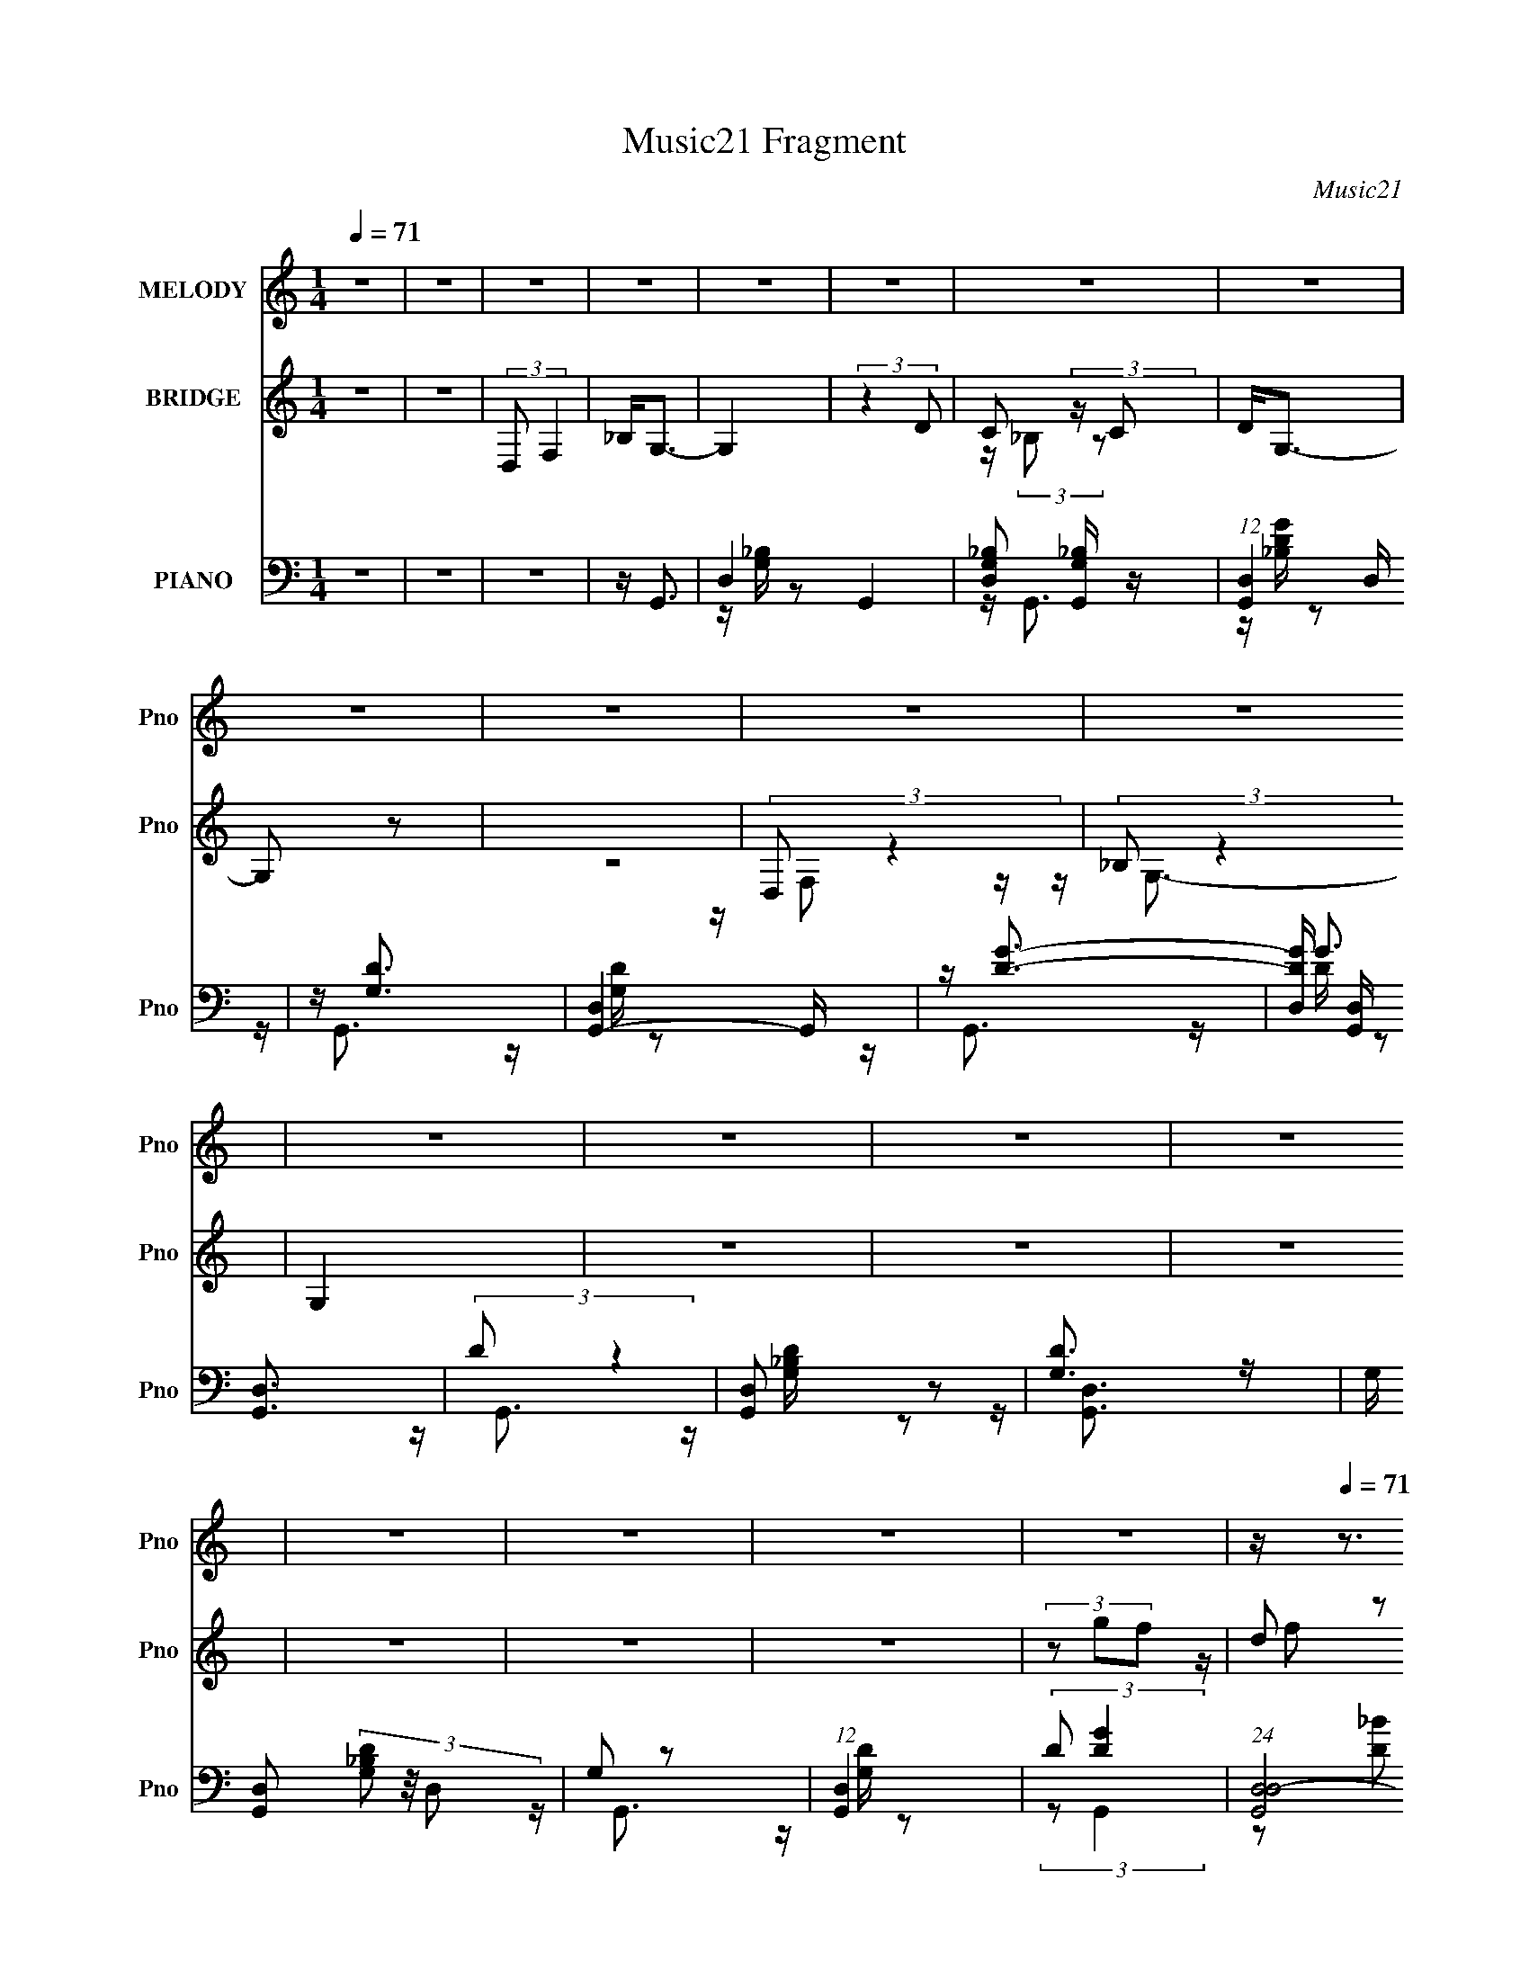 X:1
T:Music21 Fragment
C:Music21
%%score 1 ( 2 3 ) ( 4 5 6 7 )
L:1/16
Q:1/4=71
M:1/4
I:linebreak $
K:none
V:1 treble nm="MELODY" snm="Pno"
V:2 treble nm="BRIDGE" snm="Pno"
V:3 treble 
L:1/4
V:4 bass nm="PIANO" snm="Pno"
V:5 bass 
V:6 bass 
V:7 bass 
L:1/4
V:1
 z4 | z4 | z4 | z4 | z4 | z4 | z4 | z4 | z4 | z4 | z4 | z4 | z4 | z4 | z4 | z4 | z4 | z4 | z4 | %19
 z4 | z[Q:1/4=71] z3 | z4 | z4 | (3:2:2z4[Q:1/4=70] z2 | z4 | z4 | z4 | z3[Q:1/4=71] z | z4 | z4 | %30
 z4 | z4 |[Q:1/4=72] z FG z | FG2 z | _B4- | B z3 | z cc_B | z (3:2:1c4 G- | G2 (3:2:2z _B2 | %39
 cd2 z | dd2 z | dd2c | z2 c z | _Bc2[Q:1/4=71]G- | G z G z | F2<G2 | (3:2:2z4 _B2 | cd2 z | %48
 d2d z | c2<c2 | (3:2:2z2 c4 | f2<g2[Q:1/4=71] | (3d2 z2 d2 | c2<d2 | z (3d2 z/ c2 | _Bd2 z | c4- | %57
 c2 z2 | (3z2 _B2B2 |[Q:1/4=71] G (3:2:1_B2 G F- | F4- | F z3 | z4 | z3[Q:1/4=71] z | z GG z | %65
 FG2 z | _B4- | B z3 | z cc_B | z (3:2:1c4 G- | G2 (3:2:2z _B2 | cd2 z | dd2 z | dc2c- | %74
 (3:2:2c/ z (3:2:2z/ c2 (3:2:1z2 | _Bc2G- |[Q:1/4=71] G z G z | F2<G2 | (3:2:2z4 _B2 | cd2 z | %80
 d2<d2 | c2<c2 | (3:2:2c2 c4 | f2<g2 | (3d2 z2 d2 | c2<d2 | z (3d2 z/ c2 | _Bd2 z | c4- | c2 z2 | %90
 (3z2 _B2B2 | Gc2_B- | B4- | B4 | z4 | z4 | z g2g | z g2g | z2 fd | z g2f | z (3:2:1f2 f z | %101
 dg2 z | f4- | f z3 | z g2 z | gg2g- | g z fd | z g3 | f4 d | z f3- | f z d z | f2<g2 | z g2 z | %113
 ga2 z | a2>f2 | z _b3[Q:1/4=71] | z a3- | a2<g2 | z (3d2 z/ c2 | _Bc2 z | c3[Q:1/4=71] z | %121
 _Bc2 z | Fgg z | dg2 z | (3:2:1f4 g z | f2<f2- | f4 | z4 | z GG z |[Q:1/4=71] FG2 z | _B4- | %131
 B z3 | z cc_B | z (3:2:1c4 G- | G2 (3:2:2z _B2 | cd2 z | dd2 z | dc2[Q:1/4=71]c- | %138
 (3:2:2c/ z (3:2:2z/ c2 (3:2:1z2 | _Bc2G- | G z G z | F2<G2 | (3:2:2z4 _B2 | cd2 z | d2<d2 | %145
 c2<c2 | (3:2:2c2 c4 | f2<g2 | (3d2 z2 d2 | c2<d2 | z (3d2 z/ c2 | _Bd2 z | c4- | c2 z2 | %154
 z[Q:1/4=70] (3:2:2z/ _B-(3:2:2BB2 | Gc2_B- | B4- |[Q:1/4=71] B4 | z4 | z4 | z4 | z4 | z4 | z4 | %164
 z4 | z4 | z4 | z4 | z4 | z4 | z4 | z4 | z4 | z4 | z4 | z4 | z4 | z4 | z4 | z4 | z4 | z4 | z4 | %183
 z4 | z4 | z4 | z4 | z4 | z4 | z4 | z4 |[Q:1/4=72] z4 | z g2g | z g2[Q:1/4=71]g | z2 fd | z g2f | %196
 z (3:2:1f2[Q:1/4=70] f z | dg2 z | f4- | f z3 | z g2 z | gg2g- | g z fd | z g3 | f4 d | z f3- | %206
 f z d z | f2<g2 | z g2 z | ga2 z | a2>[Q:1/4=71]f2 | z _b3 | z a3- | a2<g2 | z (3d2 z/ c2 | %215
 _Bc2 z | c3 z | _Bc2 z | Fg[Q:1/4=72]g z | dg2 z | (3:2:1f4 g z | f2<f2- | f4 |[Q:1/4=71] z4 | %224
 z GG z | FG2 z | _B4- | B z3 | z cc_B | z[Q:1/4=71] (3:2:1c4 G- | G2 (3:2:2z _B2 | cd2 z | dd2 z | %233
 dc2c- | (3:2:2c/ z (3:2:2z/ c2 (3:2:1z2 | _Bc2G- | G z G z | F2<G2 | (3:2:2z4 _B2 | cd2 z | %240
 d2<d2 | c2<c2 | (3:2:2c2 c4 | f2<g2 | (3d2 z2 d2 | c2<d2 | z (3d2 z/ c2 | _Bd2 z | c4-[Q:1/4=72] | %249
 c2 z2 | (3z2 _B2B2 | Gc2[Q:1/4=71]_B- | B4- | B4 | z (3d2 z/ c2 | _Bd2 z | c4- | c4 | %258
 z (3_B2 z/ B2 | Gc2 z | _B4- |[Q:1/4=71] B4 | z dc z | _Bd2 z | c4- | c4-[Q:1/4=71] | %266
 c (3:2:2z/ _B-(3:2:2BG2 | (3:2:2c4 _B2-[Q:1/4=71] |[Q:1/4=70] B4- | (3:2:2B4 z2 | z A3- | A2<G2- | %272
[Q:1/4=71] G4- | G3 z |] %274
V:2
 z4 | z4 | (3:2:2D,2 F,4 | _B,2<G,2- | G,4 | (3:2:2z4 D2 | C2 (3:2:2z C2 | D2<G,2- | G,2 z2 | z4 | %10
 (3:2:2D,2 z4 | (3:2:2_B,2 z4 | G,4 | z4 | z4 | z4 | z4 | z4 | z4 | (3z2 g2f2 | %20
[Q:1/4=71] (3d2 z2 d2 | c(3:2:2d2 z2 | (3:2:2_B2 z B z |[Q:1/4=70] (3:2:2G2 z G z | %24
 (3:2:4F2 z F2 z | z (3:2:2F2 z C | z (3:2:2D2 z _B, | z G,2[Q:1/4=71] z | z4 | z4 | z4 | z4 | %32
[Q:1/4=72] z4 | z4 | z2 _B, z | F2<_E2- | E4 | z4 | z4 | z4 | z4 | z4 | z4 | z2[Q:1/4=71] z2 | z4 | %45
 z4 | (3:2:2D2 z _B, z | G,2<_B,2- | B,4 | z4 | z4 | z2[Q:1/4=71] z2 | z4 | z4 | z4 | z4 | z3 G, | %57
 z ^C=C2- | C3 (3:2:1_B,2 |[Q:1/4=71] G,2<F,2- | F,4 | z4 | z4 | z3[Q:1/4=71] z | z4 | z4 | %66
 z (3:2:2G,2 z2 | (3:2:2F2 z4 | E3 z | z4 | z4 | z4 | z4 | z4 | z4 | z4 |[Q:1/4=71] z4 | z4 | z4 | %79
 z4 | z4 | z4 | z4 | z4 | z4 | z4 | (3D2G2F2 | D2<C2- | C4- | C z3 | z4 | z4 | z4 | z2 _B, z | %94
 (3C2D2 z/ F- | F2<G2- | G2 z2 | z [_BG]3- | [BG]2 z2 | z [FD]3- | [FD]4- | [FD]2 z2 | %102
 z (3:2:2D2 z F | z ^F z2 | G4- | G4 | z [G_E]3- | [GE]2<F2- | F4- | F4- | F2(3:2:2F2 z | z ^F z2 | %112
 G4 | z [FA]3- | (12:7:2[FA]4 z/ (3:2:1G2 | F2<_B2[Q:1/4=71] | z A3 | z G3- | G z3 | z [_EG]3- | %120
 [EG]4-[Q:1/4=71] | [EG]4- | [EG]3 z | z F3- | F2(3:2:2F2 z | z F z2 | z4 | z4 | z4 | %129
[Q:1/4=71] z4 | z (3:2:2G,2 z2 | (3:2:2F2 z4 | E3 z | z4 | z4 | z4 | z4 | (3:2:2z2[Q:1/4=71] z4 | %138
 z4 | z4 | z4 | z4 | z4 | z4 | z4 | z4 | z4 | z4 | z4 | z4 | (3D2G2F2 | D2<C2- | C4- | C z3 | %154
 z[Q:1/4=70] z3 | z4 | z4 |[Q:1/4=71] z4 | z [FA]3- | [FA]2<[GD]2 | z GG z | FG2 z | _B4- | B z3 | %164
 z cc_B | z (3:2:2c4 z/ | G2 (3:2:2z _B2 | cd2 z | dd2 z | dc2c- | %170
 (3:2:2c/ z (3:2:2z/ c2 (3:2:1z2 | _Bc2G- | G z G z | F2<G2 | (3:2:2z4 _B2 | cd2 z | d2<d2 | %177
 c2<c2 | (3:2:2c2 c4 | f2<g2 | (3d2 z2 d2 | c2<d2 | z (3d2 z/ c2 | _Bd2 z | c4- | c2 z2 | %186
 (3z2 _B2B2 | Gc2_B- | B3 z | z2 _B, z | (3C2D2 z/ F- |[Q:1/4=72] F2<G2- | G2 z2 | %193
 z [_BG]3-[Q:1/4=71] | [BG]2 z2 | z [FD]3- | [FD]4-[Q:1/4=70] | [FD]2 z2 | z (3:2:2D2 z F | %199
 z ^F z2 | G4- | G4 | z [G_E]3- | [GE]2<F2- | F4- | F4- | F2(3:2:2F2 z | z ^F z2 | G4 | z [FA]3- | %210
 (12:7:2[FA]4[Q:1/4=71] z/ (3:2:1G2 | F2<_B2 | z A3 | z G3- | G z3 | z [_EG]3- | [EG]4- | [EG]4- | %218
 [EG]3[Q:1/4=72] z | z F3- | F2(3:2:2F2 z | z F z2 | z4 |[Q:1/4=71] z4 | z4 | z4 | z (3:2:2G,2 z2 | %227
 (3:2:2F2 z4 | E3 z | z[Q:1/4=71] z3 | z4 | z4 | z4 | z4 | z4 | z4 | z4 | z4 | z4 | z4 | z4 | z4 | %242
 z4 | z4 | z4 | z4 | (3D2G2F2 | D2<C2- | C4-[Q:1/4=72] | C z3 | z4 | z3[Q:1/4=71] z | z4 | z4 | %254
 z4 | z4 | z4 | (3:2:2[^cd]2 =c4- | c4 | z4 | z4 |[Q:1/4=71] z4 | _B(3c2 z/ B2 | c^c z2 | c4- | %265
 c2<[FA]2-[Q:1/4=71] | [FA] z3 | z [d_B]3-[Q:1/4=71] |[Q:1/4=70] [dB]3 z | z4 | z4 | z4 | %272
[Q:1/4=71] z4 | z4 | z2 G z | F2<G2- | G4- | G2 z F | GA z [AG] | z F z2 | D4- | %281
 (3:2:2D/ z (6:5:2z2 C2 | D(3:2:2F2 z2 | D4- | D z3 | z4 | z2 [fg] z | a4- | a2fg | d4- | %290
 (3d2 z2 c2 | g (3:2:2c4 z/ | d4- | d4 (3:2:1_B2 | c(3d2 z/ _B2 | (3:2:2c2[dc]2_B (3:2:1z/ | G4- | %297
 G3 z | (3:2:2z4 F2 | G2<G2- | G4- | G (6:5:2z2 ^c2 | c(3:2:2_B2 z2 | [Fd][^fg]=f z | d[d^fg]=fd | %305
 z (3[df]2 z/ [^cd]2 | c(3_B2 z/ G2 | (3F2[^FG]2=F2 | (3D2C2 z/ _B, | z (3F,2 z/ G,2- | G,4- | %311
 G,4- | (3:2:2G, z2 z2 |] %313
V:3
 x | x | x | x | x | x | z/4 (3:2:2_B,/ z/ | x | x | x | z/4 F,/ z/4 | z/4 G,3/4- | x | x | x | x | %16
 x | x | x | x | z/4 (3:2:2f/ z/ | z/ c/ | z/4 (3:2:2c/ z/ | z/4 (3:2:2_B/ z/ | %24
 z/4 (3:2:2G/ z/4 D/4 | z/ (3:2:2D/ z/4 | z/ C/4 z/4 | x | x | x | x | x | x | x | x | x | x | x | %38
 x | x | x | x | x | x | x | x | z/4 C/4 z/ | x | x | x | x | x | x | x | x | x | x | %57
 z/4 (3:2:2D/ z/ | x13/12 | x | x | x | x | x | x | x | z/ _B,/4 z/4 | z/4 _E3/4- | x | x | x | x | %72
 x | x | x | x | x | x | x | x | x | x | x | x | x | x | z/4 ^F/4 z/ | x | x | x | x | x | x | x | %94
 z/4 ^C/4_E/4 z/4 | x | x | x | x | x | x | x | z/ (3:2:2_E/ z/4 | z/4 G3/4- | x | x | x | x | x | %109
 x | z3/4 D/4 | z/4 G3/4- | x | x | x | x | x | x | x | x | x | x | x | x | z3/4 G/4 | x | x | x | %128
 x | x | z/ _B,/4 z/4 | z/4 _E3/4- | x | x | x | x | x | x | x | x | x | x | x | x | x | x | x | %147
 x | x | x | z/4 ^F/4 z/ | x | x | x | x | x | x | x | x | x | x | x | x | x | x | z3/4 G/4- | x | %167
 x | x | x | x | x | x | x | x | x | x | x | x | x | x | x | x | x | x | x | x | x | x | x | %190
 z/4 ^C/4_E/4 z/4 | x | x | x | x | x | x | x | z/ (3:2:2_E/ z/4 | z/4 G3/4- | x | x | x | x | x | %205
 x | z3/4 D/4 | z/4 G3/4- | x | x | x | x | x | x | x | x | x | x | x | x | z3/4 G/4 | x | x | x | %224
 x | x | z/ _B,/4 z/4 | z/4 _E3/4- | x | x | x | x | x | x | x | x | x | x | x | x | x | x | x | %243
 x | x | x | z/4 ^F/4 z/ | x | x | x | x | x | x | x | x | x | x | x | x | x | x | x | x | %263
 z/4 d/4 z/ | x | x | x | x | x | x | x | x | x | x | x | x | x | x | x | (3:2:2z/ D- | x | x | %282
 z/ C/4 z/4 | x | x | x | x | x | x | x | x | z3/4 d/4- | x | x4/3 | x | z3/4 G/4- | x | x | x | %299
 x | x | (3:2:2z d/ | z/ G/4 z/4 | x | x | x | x | x | x | x | x | x | x |] %313
V:4
 z4 | z4 | z4 | z G,,3- | D,4- G,,4- | [D,_B,G,]2 [_B,G,G,,] z | (12:11:1[G,,D,]4 D,/3 | z [DG,]3 | %8
 [G,,-D,]4 G,, | z [DG]3- | [DGD,] [D,G,,] [G,,D,]3 | (3:2:2D2 z4 | [G,,D,]2 z2 | [G,D]3 z | %14
 G, [G,,D,]2 (3[_B,DG,]2 z/ D,2 | G,2 z2 | (12:7:1[G,,D,]4 x5/3 | (3:2:2D2 [GD]4 | %18
 (24:13:1[G,,D,D,-]8 | (3D2 D, G,,4- | (3:2:1[G,,D,]8[Q:1/4=71] | (3:2:2[D_B,]4 z/ G, | %22
 D,[_B,G,D] z2 |[Q:1/4=70] (3:2:2[_B,DG,]4 z/ D,- | D,4 G,,4- [GDG,_B,] | %25
 [G,,_B,-D-G,-] [_B,DG,]3- | [B,DG,D,] [D,G,,] [G,,D,F,,]2 | ^F,, [B,DG] G,, z[Q:1/4=71] z | %28
 z [D_B,]3 | [D,G,-] G,3- | G,4 [G,,B,DG]4 | z G,,3- |[Q:1/4=72] G,,4- D,4 [_B,DG,] G,- | %33
 G,, G,3 G,,3- | [G,,D,]3 z | (3:2:2[_B,,_B,]2 z4 | (12:11:1C,4 [C_EG,] G, | z G,,3- | %38
 G,,3 D, [_B,DG,]3 | D,2<_B,,2- | [B,,F,]4 | F,F, z F, | [F,,CA,]2 z2 |[Q:1/4=71] z [_B,G,]3 | %44
 [G,,D,]4 | D, (3:2:2[_B,G,D]4 z/ | [G,,_B,DG,]3 D, | A,[_B,F,]2 z | F, B,,2 [_B,D]2 z | z F,,3- | %50
 [F,,C,]3 z |[Q:1/4=71] [CA,]2<[G,_B,]2 | [G,,D,]4- G,, | D, [GG,] z2 | [G,,D,D,]3 (3:2:1D,3/2 | %55
 z (3:2:2[_EC]4 z/ | C,4 G, [GC] G,2- | (3:2:1[G,C] C/3C,3- | (12:7:1[C,G,G,]4 G,2/3 z | %59
[Q:1/4=71] C2<F,,2- | F,,4 C,2 [CF,] C, | z [F,,A,F,]3- | [F,,A,F,]2 z2 |[Q:1/4=71] z [DG,]3 | %64
 G,,4 D,4 [G,D_B,] | z G,,3- | G,,4 (3:2:2[DG,]2 D,2 | _B,[CG,]2 z | (12:11:1C,4 [_EG,] (3:2:1z/ | %69
 z [_B,G,]3- | [B,G,] (12:11:1[G,,D,]4 | A,[_B,F,]2 z | (12:7:1[B,,F,D_B,]4 (6:5:1z2 | z F,,3- | %74
 F,,2 [FA,] C z | A,2<[_B,G,]2 |[Q:1/4=71] G,,4 [DG,] | (3:2:2D,2 z4 | [G,,D,]2[G,,G,] z | %79
 (3:2:2[A,,A,]2 z2 F, | [B,,_B,D]3 [_B,D] | z [CA,]3 | [F,,C,]2 (3:2:2C, A,2 | z G,,3- | %84
 [G,B,] [G,,-D,]4 G,, | _B,2<G,,2- | [G,,D,]2G,,2 | z G, z2 | [C,G,C]4 | C2<[F,A,]2 | %90
 (12:7:1F,,4 C, [CF,] (6:5:1z2 | z (3:2:2_B,4 z/ | [B,,D]4 | F,2<_B,,2- | %94
 [B,,_B,F,DB,F,D]2[B,F,D] z | F,[_E,,_B,G,_E,][E,,B,G,E,][E,,B,G,E,] | z [_E,,_B,_E,G,] z2 | %97
 z _E,,3 | z [_E,_B,G,_E_E,,_B,,] z2 | z [_B,,_B,F,D][B,,B,F,D][B,,B,DF,] | z [D_B,_B,,F,] z2 | %101
 z [_B,F,_B,,][B,,B,F,][B,B,,F,] | z [_B,F,_B,,]B,,F, | z [_B,_E,G,]_B,,2- | %104
 B,, E,,2 [_B,G,_E,] z2 | z _E,,3- | E,,2 [_E_E,G,] z2 | z _B,,3- | B,,2 [_B,F,D] z2 | z _B,,3- | %110
 (12:7:1B,,4 [DF,_B,] B, F, | z [_B,_E,G,]3 | [_B,,G,_E,_B,] E,,2 B,, _E,, | z (3:2:2[A,F,]2 z F, | %114
 F,,2 C, [CF,] C, z |[Q:1/4=71] F,,(3:2:2[_B,_B,,F,D]2 z B, | z [A,CA,,]2 z | z G,,3- | %118
 [G,,G,G,_B,D]3 (6:5:1D,2 | G,,[_ECG,C,,] z2 |[Q:1/4=71] C,2[C_EG]C | z [A,F,]3 | %122
 F,,4 [CF,A,C,]3- | [CF,A,C,] (3[A,F,]2 z/ [A,F,]2 | [A,F,F,,](3[F,,A,F,]2 z/ [A,F,,F,]2 | %125
 [A,F,,F,][F,,A,F,] z2 | z4 | z [DG,]3 | G,,4 D,4 [G,D_B,] |[Q:1/4=71] z G,,3- | %130
 G,,4 (3:2:2[DG,]2 D,2 | _B,[CG,]2 z | (12:11:1C,4 [_EG,] (3:2:1z/ | z [_B,G,]3- | %134
 [B,G,] (12:11:1[G,,D,]4 | A,[_B,F,]2 z | (12:7:1[B,,F,D_B,]4 (6:5:1z2 |[Q:1/4=71] z F,,3- | %138
 F,,2 [FA,] C z | A,2<[_B,G,]2 | G,,4 [DG,] | (3:2:2D,2 z4 | [G,,D,]2[G,,G,] z | %143
 (3:2:2[A,,A,]2 z2 F, | [B,,_B,D]3 [_B,D] | z [CA,]3 | [F,,C,]2 (3:2:2C, A,2 | z G,,3- | %148
 [G,B,] [G,,-D,]4 G,, | _B,2<G,,2- | [G,,D,]2G,,2 | z G, z2 | [C,G,C]4 | C2<[F,A,]2 | %154
 (12:7:1F,,4 C,[Q:1/4=70] [CF,] (6:5:1z2 | z (3:2:2_B,4 z/ | [B,,D]4 |[Q:1/4=71] F,2<_B,,2- | %158
 [B,,_B,F,DB,F,D]2[B,F,D] z | F,2<[DG,]2 | G,,4 D,4 [G,D_B,] | z G,,3- | G,,4 (3:2:2[DG,]2 D,2 | %163
 _B,[CG,]2 z | (12:11:1C,4 [_EG,] (3:2:1z/ | z [_B,G,]3- | [B,G,] (12:11:1[G,,D,]4 | A,[_B,F,]2 z | %168
 (12:7:1[B,,F,D_B,]4 (6:5:1z2 | z F,,3- | F,,2 [FA,] C z | A,2<[_B,G,]2 | G,,4 [DG,] | %173
 (3:2:2D,2 z4 | [G,,D,]2[G,,G,] z | (3:2:2[A,,A,]2 z2 F, | [B,,_B,D]3 [_B,D] | z [CA,]3 | %178
 [F,,C,]2 (3:2:2C, A,2 | z G,,3- | [G,B,] [G,,-D,]4 G,, | _B,2<G,,2- | [G,,D,]2G,,2 | z G, z2 | %184
 [C,G,C]4 | C2<[F,A,]2 | (12:7:1F,,4 C, [CF,] (6:5:1z2 | z (3:2:2_B,4 z/ | [B,,D]4 | F,2<_B,,2- | %190
 [B,,_B,F,DB,F,D]2[B,F,D] z |[Q:1/4=72] F,[_E,,_B,G,_E,][E,,B,G,E,][E,,B,G,E,] | %192
 z [_E,,_B,_E,G,] z2 |[Q:1/4=71] z _E,,3 | z [_E,_B,G,_E_E,,_B,,] z2 | %195
 z [_B,,_B,F,D][B,,B,F,D][B,,B,DF,] | z [D_B,_B,,F,][Q:1/4=70] z2 | %197
 z [_B,F,_B,,][B,,B,F,][B,B,,F,] | z [_B,F,_B,,]B,,F, | z [_B,_E,G,]_B,,2- | %200
 B,, E,,2 [_B,G,_E,] z2 | z _E,,3- | E,,2 [_E_E,G,] z2 | z _B,,3- | B,,2 [_B,F,D] z2 | z _B,,3- | %206
 (12:7:1B,,4 [DF,_B,] B, F, | z [_B,_E,G,]3 | [_B,,G,_E,_B,] E,,2 B,, _E,, | z (3:2:2[A,F,]2 z F, | %210
 F,,2 C,[Q:1/4=71] [CF,] C, z | F,,(3:2:2[_B,_B,,F,D]2 z B, | z [A,CA,,]2 z | z G,,3- | %214
 [G,,G,G,_B,D]3 (6:5:1D,2 | G,,[_ECG,C,,] z2 | C,2[C_EG]C | z [A,F,]3 | %218
 F,,4 [CF,A,C,]3-[Q:1/4=72] | [CF,A,C,] (3[A,F,]2 z/ [A,F,]2 | %220
 [A,F,F,,](3[F,,A,F,]2 z/ [A,F,,F,]2 | [A,F,,F,][F,,A,F,] z2 | z4 |[Q:1/4=71] z [DG,]3 | %224
 G,,4 D,4 [G,D_B,] | z G,,3- | G,,4 (3:2:2[DG,]2 D,2 | _B,[CG,]2 z | (12:11:1C,4 [_EG,] (3:2:1z/ | %229
[Q:1/4=71] z [_B,G,]3- | [B,G,] (12:11:1[G,,D,]4 | A,[_B,F,]2 z | (12:7:1[B,,F,D_B,]4 (6:5:1z2 | %233
 z F,,3- | F,,2 [FA,] C z | A,2<[_B,G,]2 | G,,4 [DG,] | (3:2:2D,2 z4 | [G,,D,]2[G,,G,] z | %239
 (3:2:2[A,,A,]2 z2 F, | [B,,_B,D]3 [_B,D] | z [CA,]3 | [F,,C,]2 (3:2:2C, A,2 | z G,,3- | %244
 [G,B,] [G,,-D,]4 G,, | _B,2<G,,2- | [G,,D,]2G,,2 | z G, z2 | [C,G,C]4[Q:1/4=72] | C2<[F,A,]2 | %250
 (12:7:1F,,4 C, [CF,] (6:5:1z2 |[Q:1/4=71] z (3:2:2_B,4 z/ | [B,,D]4 | F,2<_B,,2- | %254
 [B,,_B,F,DB,F,D]2[B,F,D] z | F,[G,C]2C,- | C,G,[_ECG] z | z F,,3- | [F,,C,C,F,]4 | z _B,,3- | %260
 [B,,-D,]4 B,, |[Q:1/4=71] [B,DF,] F, z2 | [B,,F,_B,F,D]2 (3:2:2[_B,F,D]5/2 z/ | z C3 | %264
 (12:7:1[C,_EC]4 [_EC]2/3E- | E (3:2:1[G,F,,-] F,,7/3-[Q:1/4=71] | F,,3 C,2 [CA,F,] z | %267
[Q:1/4=71] z _B,,3- |[Q:1/4=70] (12:11:1[B,,_B,-D-]4 [_B,D]/3- | [B,D]2 [_B,,_B,F,] z2 | %270
 z [A,,CA,]3 | z G,,3- |[Q:1/4=71] G, [G,,-CD-]8 G,,4- G,, | D D,3- | [D,-G,C]4 D, | %275
 (3:2:2D4 z/ G, | [G,,CD-]12 | D D,3- | [D,C]4 | z G,,3- | G, [G,,-CD-]8 G,,4- G,, | D D,3- | %282
 [D,-G,C]4 D, | (3:2:2D4 z/ G, | [G,,CD-]12 | D D,3- | [D,C]4 | z G,,3- | G, [G,,-CD-]8 G,,4- G,, | %289
 D D,3- | [D,-G,C]4 D, | (3:2:2D4 z/ G, | [G,,CD-]12 | D D,3- | [D,C]4 | z G,,3- | %296
 G, [G,,-CD-]8 G,,4- G,, | D D,3- | [D,-G,C]4 D, | (3:2:2D4 z/ G, | [G,,CD-]12 | D D,3- | [D,C]4 | %303
 z (3A,2 z/ D,2- | (12:7:1[D,CD]8 G,,4- G,, | (3:2:4G,2 z G,2 z | (12:7:1[D,CD]8 G,,4- G,, | %307
 G,2<G,,2- | [G,,-G,_B,]4 G,, | G,F, z [G,,G,]- | [G,,G,]4- | [G,,G,]4- | (6:5:2[G,,G,]2 z4 |] %313
V:5
 x4 | x4 | x4 | x4 | z [_B,G,] z2 x4 | z G,,3- | z [_B,GD] z2 | z G,,3- | z [DG,] z2 x | z G,,3- | %10
 z G3 x | z G,,3- | z [_B,G,D] z2 | z [G,,D,]3- | x6 | z G,,3- | z [DG,] z2 | (3:2:2z2 G,,4- | %18
 (3z2 [D_B]2 z2 x/3 | x14/3 | (3z2 [_B,DG,]2 z2 x4/3 | (3:2:2[G,_B,]4 z2 | x4 | z G,,3- | x9 | %25
 z G,,3- | z [_B,DG]3- | x5 | z G,2 z | z [G,,_B,DG]3- | x8 | z [DG,]3 | x10 | x7 | z [_B,DG,] z2 | %35
 z C,3- | x17/3 | z [DG,]3 | x7 | z _B,3 | z [D_B,]2 z | z F,,3- | z F, z2 | z G,,3- | z2 _B,2 | %45
 z G,,3- | z2 D, z | z _B,,3- | x6 | z [FCA,]3 | z [CA,F]2 z | z G,,3- | z [DG,] z2 x | z G,,3- | %54
 z (3:2:2[D_B]2 z2 | z C,3- | x8 | z _E z2 | z (3:2:2[_EC]2 z2 | z [CF]2C,- | x8 | x4 | x4 | %63
 z G,,3- | x9 | x4 | x20/3 | z C,3- | x5 | z G,,3- | z2 [DG,] z x2/3 | z _B,,3- | (3z2 F,2 z2 | %73
 z A, z A, | x5 | z G,,3- | x5 | z G,,3- | z [_B,DG,] z2 | z _B,,3- | z F, z F, | z F,,3- | %82
 z [CA,F]2 z | z [G,_B,]3- | z2 [G,D] z x2 | z [GG,]2 z | z (3:2:2[_B,G,]2 z G, | z _E3 | z2 G, z | %89
 z F,,3- | x6 | z F, z F, | z2 F, z | z [_B,F,]F, z | z2 _B,, z | x4 | x4 | %97
 z [_B,_E,][B,E,G,][B,E,G,] | x4 | x4 | x4 | x4 | x4 | z _E,,3- | x6 | %105
 z [_B,_E,G,][B,G,E,][B,E,G,] | x5 | z [_B,F,][B,F,][B,F,] | x5 | z [F,_B,][B,F,][B,F,] | x16/3 | %111
 z _E,,3- | x5 | z F,,3- | x6 | z2 (3:2:2F,2 z | x4 | z [_B,G,]2 z | z2 D, z x2/3 | x4 | z G, z2 | %121
 z F,,3- | x7 | z (3:2:2F,,4 z/ | x4 | x4 | x4 | z G,,3- | x9 | x4 | x20/3 | z C,3- | x5 | %133
 z G,,3- | z2 [DG,] z x2/3 | z _B,,3- | (3z2 F,2 z2 | z A, z A, | x5 | z G,,3- | x5 | z G,,3- | %142
 z [_B,DG,] z2 | z _B,,3- | z F, z F, | z F,,3- | z [CA,F]2 z | z [G,_B,]3- | z2 [G,D] z x2 | %149
 z [GG,]2 z | z (3:2:2[_B,G,]2 z G, | z _E3 | z2 G, z | z F,,3- | x6 | z F, z F, | z2 F, z | %157
 z [_B,F,]F, z | z2 _B,, z | z G,,3- | x9 | x4 | x20/3 | z C,3- | x5 | z G,,3- | z2 [DG,] z x2/3 | %167
 z _B,,3- | (3z2 F,2 z2 | z A, z A, | x5 | z G,,3- | x5 | z G,,3- | z [_B,DG,] z2 | z _B,,3- | %176
 z F, z F, | z F,,3- | z [CA,F]2 z | z [G,_B,]3- | z2 [G,D] z x2 | z [GG,]2 z | %182
 z (3:2:2[_B,G,]2 z G, | z _E3 | z2 G, z | z F,,3- | x6 | z F, z F, | z2 F, z | z [_B,F,]F, z | %190
 z2 _B,, z | x4 | x4 | z [_B,_E,][B,E,G,][B,E,G,] | x4 | x4 | x4 | x4 | x4 | z _E,,3- | x6 | %201
 z [_B,_E,G,][B,G,E,][B,E,G,] | x5 | z [_B,F,][B,F,][B,F,] | x5 | z [F,_B,][B,F,][B,F,] | x16/3 | %207
 z _E,,3- | x5 | z F,,3- | x6 | z2 (3:2:2F,2 z | x4 | z [_B,G,]2 z | z2 D, z x2/3 | x4 | z G, z2 | %217
 z F,,3- | x7 | z (3:2:2F,,4 z/ | x4 | x4 | x4 | z G,,3- | x9 | x4 | x20/3 | z C,3- | x5 | %229
 z G,,3- | z2 [DG,] z x2/3 | z _B,,3- | (3z2 F,2 z2 | z A, z A, | x5 | z G,,3- | x5 | z G,,3- | %238
 z [_B,DG,] z2 | z _B,,3- | z F, z F, | z F,,3- | z [CA,F]2 z | z [G,_B,]3- | z2 [G,D] z x2 | %245
 z [GG,]2 z | z (3:2:2[_B,G,]2 z G, | z _E3 | z2 G, z | z F,,3- | x6 | z F, z F, | z2 F, z | %253
 z [_B,F,]F, z | z2 _B,, z | z C,, z2 | x4 | z [F,A,]3 | z [CF,] z2 | z [_B,F,]3 | z2 [_B,D]2- x | %261
 z _B,,3- | z3 _B,, | z G, z G, | z G,G,2- | z2 C,2- | x7 | z3 F, | z F, z F,, | x5 | x4 | %271
 z2 (3:2:2A,2 z | z2 (3:2:2G,2 z x10 | z2 _B, z | z2 G, z x | z G,,3- | z2 (3:2:2G,2 z x8 | %277
 z2 (3:2:2_B,2 z | z2 G, z | z2 (3:2:2A,2 z | z2 (3:2:2G,2 z x10 | z2 _B, z | z2 G, z x | z G,,3- | %284
 z2 (3:2:2G,2 z x8 | z2 (3:2:2_B,2 z | z2 G, z | z2 (3:2:2A,2 z | z2 (3:2:2G,2 z x10 | z2 _B, z | %290
 z2 G, z x | z G,,3- | z2 (3:2:2G,2 z x8 | z2 (3:2:2_B,2 z | z2 G, z | z2 (3:2:2A,2 z | %296
 z2 (3:2:2G,2 z x10 | z2 _B, z | z2 G, z x | z G,,3- | z2 (3:2:2G,2 z x8 | z2 (3:2:2_B,2 z | %302
 z2 G, z | z G,,3- | z (3:2:2G,2 z2 x17/3 | z _B,2 z | z G, z2 x17/3 | z (3[CG,]2 z/ _B,2 | %308
 (3z2 G,2 z/ G,- x | x4 | x4 | x4 | x4 |] %313
V:6
 x4 | x4 | x4 | x4 | x8 | x4 | x4 | x4 | x5 | x4 | z D z2 x | x4 | x4 | x4 | x6 | x4 | x4 | x4 | %18
 x13/3 | x14/3 | x16/3 | z D,3- | x4 | z [DG,] z2 | x9 | x4 | z (3:2:2G,2 z2 | x5 | z2 D,2- | x4 | %30
 x8 | z3 D,- | x10 | x7 | x4 | z C z2 | x17/3 | z3 D,- | x7 | z F,2 z | z F, z2 | z A,3 | x4 | x4 | %44
 (3:2:2z4 D2 | z3 D,- | x4 | x4 | x6 | x4 | z2 A, z | x4 | x5 | x4 | x4 | z3 G,- | x8 | x4 | x4 | %59
 x4 | x8 | x4 | x4 | z3 D,- | x9 | x4 | x20/3 | x4 | x5 | x4 | x14/3 | x4 | x4 | z C3 | x5 | x4 | %76
 x5 | z [_B,G,]3 | x4 | z _B,2 z | x4 | x4 | x4 | x4 | x6 | x4 | z D3 | z C,3- | x4 | z3 C,- | x6 | %91
 z _B,,3- | x4 | x4 | x4 | x4 | x4 | z2 _B,,2 | x4 | x4 | x4 | x4 | x4 | z3 [_E,G,_B,] | x6 | x4 | %106
 x5 | x4 | x5 | x4 | x16/3 | x4 | x5 | z2 C,2- | x6 | x4 | x4 | (3:2:2z4 D,2- | x14/3 | x4 | x4 | %121
 x4 | x7 | x4 | x4 | x4 | x4 | z3 D,- | x9 | x4 | x20/3 | x4 | x5 | x4 | x14/3 | x4 | x4 | z C3 | %138
 x5 | x4 | x5 | z [_B,G,]3 | x4 | z _B,2 z | x4 | x4 | x4 | x4 | x6 | x4 | z D3 | z C,3- | x4 | %153
 z3 C,- | x6 | z _B,,3- | x4 | x4 | x4 | z3 D,- | x9 | x4 | x20/3 | x4 | x5 | x4 | x14/3 | x4 | %168
 x4 | z C3 | x5 | x4 | x5 | z [_B,G,]3 | x4 | z _B,2 z | x4 | x4 | x4 | x4 | x6 | x4 | z D3 | %183
 z C,3- | x4 | z3 C,- | x6 | z _B,,3- | x4 | x4 | x4 | x4 | x4 | z2 _B,,2 | x4 | x4 | x4 | x4 | %198
 x4 | z3 [_E,G,_B,] | x6 | x4 | x5 | x4 | x5 | x4 | x16/3 | x4 | x5 | z2 C,2- | x6 | x4 | x4 | %213
 (3:2:2z4 D,2- | x14/3 | x4 | x4 | x4 | x7 | x4 | x4 | x4 | x4 | z3 D,- | x9 | x4 | x20/3 | x4 | %228
 x5 | x4 | x14/3 | x4 | x4 | z C3 | x5 | x4 | x5 | z [_B,G,]3 | x4 | z _B,2 z | x4 | x4 | x4 | x4 | %244
 x6 | x4 | z D3 | z C,3- | x4 | z3 C,- | x6 | z _B,,3- | x4 | x4 | x4 | x4 | x4 | x4 | x4 | x4 | %260
 (3:2:2z4 F,2 x | x4 | x4 | z C,3- | x4 | z3 F, | x7 | x4 | x4 | x5 | x4 | z3 G,- | x14 | x4 | x5 | %275
 z2 (3:2:2A,2 z | x12 | z3 G, | x4 | z3 G,- | x14 | x4 | x5 | z2 (3:2:2A,2 z | x12 | z3 G, | x4 | %287
 z3 G,- | x14 | x4 | x5 | z2 (3:2:2A,2 z | x12 | z3 G, | x4 | z3 G,- | x14 | x4 | x5 | %299
 z2 (3:2:2A,2 z | x12 | z3 G, | x4 | z2 (3:2:2G,2 z | x29/3 | z G,,3- | x29/3 | x4 | x5 | x4 | x4 | %311
 x4 | x4 |] %313
V:7
 x | x | x | x | x2 | x | x | x | x5/4 | x | x5/4 | x | x | x | x3/2 | x | x | x | x13/12 | x7/6 | %20
 x4/3 | x | x | x | x9/4 | x | x | x5/4 | x | x | x2 | x | x5/2 | x7/4 | x | x | x17/12 | x | %38
 x7/4 | x | x | x | x | x | x | x | x | x | x3/2 | x | x | x | x5/4 | x | x | x | x2 | x | x | x | %60
 x2 | x | x | x | x9/4 | x | x5/3 | x | x5/4 | x | x7/6 | x | x | x | x5/4 | x | x5/4 | x | x | x | %80
 x | x | x | x | x3/2 | x | x | x | x | x | x3/2 | x | x | x | x | x | x | x | x | x | x | x | x | %103
 x | x3/2 | x | x5/4 | x | x5/4 | x | x4/3 | x | x5/4 | x | x3/2 | x | x | x | x7/6 | x | x | x | %122
 x7/4 | x | x | x | x | x | x9/4 | x | x5/3 | x | x5/4 | x | x7/6 | x | x | x | x5/4 | x | x5/4 | %141
 x | x | x | x | x | x | x | x3/2 | x | x | x | x | x | x3/2 | x | x | x | x | x | x9/4 | x | %162
 x5/3 | x | x5/4 | x | x7/6 | x | x | x | x5/4 | x | x5/4 | x | x | x | x | x | x | x | x3/2 | x | %182
 x | x | x | x | x3/2 | x | x | x | x | x | x | x | x | x | x | x | x | x | x3/2 | x | x5/4 | x | %204
 x5/4 | x | x4/3 | x | x5/4 | x | x3/2 | x | x | x | x7/6 | x | x | x | x7/4 | x | x | x | x | x | %224
 x9/4 | x | x5/3 | x | x5/4 | x | x7/6 | x | x | x | x5/4 | x | x5/4 | x | x | x | x | x | x | x | %244
 x3/2 | x | x | x | x | x | x3/2 | x | x | x | x | x | x | x | x | x | x5/4 | x | x | x | x | x | %266
 x7/4 | x | x | x5/4 | x | x | x7/2 | x | x5/4 | x | x3 | x | x | x | x7/2 | x | x5/4 | x | x3 | %285
 x | x | x | x7/2 | x | x5/4 | x | x3 | x | x | x | x7/2 | x | x5/4 | x | x3 | x | x | x | x29/12 | %305
 (3:2:2z D,/- | x29/12 | x | x5/4 | x | x | x | x |] %313
